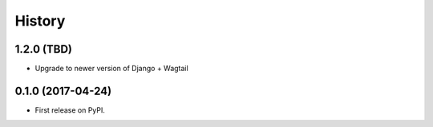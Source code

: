 .. :changelog:

History
-------

1.2.0 (TBD)
++++++++++++++++++

* Upgrade to newer version of Django + Wagtail

0.1.0 (2017-04-24)
++++++++++++++++++

* First release on PyPI.
